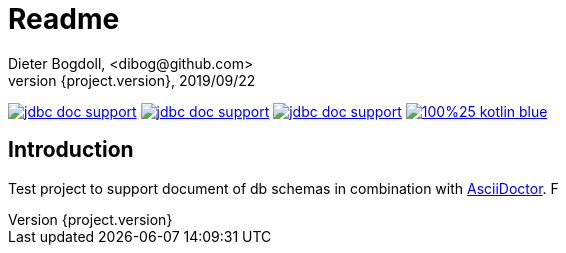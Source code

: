 = Readme
Dieter Bogdoll, <dibog@github.com>
{project.version}, 2019/09/22
:icons: font

image:https://img.shields.io/github/license/dibog/jdbc-doc-support[link="LICENSE"]
image:https://api.travis-ci.org/dibog/jdbc-doc-support.svg?branch=master[link="https://travis-ci.org/dibog/jdbc-doc-support"]
image:https://jitpack.io/v/dibog/jdbc-doc-support.svg[link="https://jitpack.io/#dibog/jdbc-doc-support"]
image:https://img.shields.io/badge/100%25-kotlin-blue.svg[link="https://kotlinlang.org/"]

[discrete]
== Introduction

Test project to support document of db schemas in combination with https://asciidoctor.org/[AsciiDoctor].
F